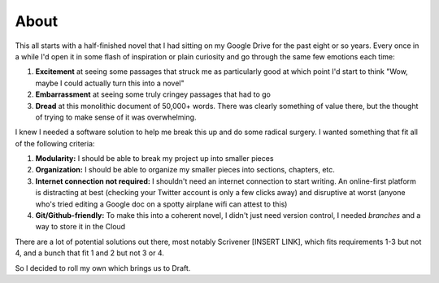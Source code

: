=====
About
=====

This all starts with a half-finished novel that I had sitting on my Google Drive for the past eight or so years.
Every once in a while I'd open it in some flash of inspiration or plain curiosity and go through the same few emotions each time:

1. **Excitement** at seeing some passages that struck me as particularly good at which point I'd start to think "Wow, maybe I could actually turn this into a novel"
2. **Embarrassment** at seeing some truly cringey passages that had to go
3. **Dread** at this monolithic document of 50,000+ words. There was clearly something of value there, but the thought of trying to make sense of it was overwhelming.

I knew I needed a software solution to help me break this up and do some radical surgery.
I wanted something that fit all of the following criteria:

1. **Modularity:** I should be able to break my project up into smaller pieces
2. **Organization:** I should be able to organize my smaller pieces into sections, chapters, etc.
3. **Internet connection not required:** I shouldn't need an internet connection to start writing. An online-first platform is distracting at best (checking your Twitter account is only a few clicks away) and disruptive at worst (anyone who's tried editing a Google doc on a spotty airplane wifi can attest to this)
4. **Git/Github-friendly:** To make this into a coherent novel, I didn't just need version control, I needed *branches* and a way to store it in the Cloud

There are a lot of potential solutions out there, most notably Scrivener [INSERT LINK], which fits requirements 1-3 but not 4, and a bunch that fit 1 and 2 but not 3 or 4.

So I decided to roll my own which brings us to Draft.
